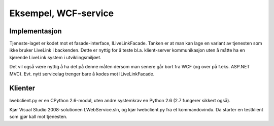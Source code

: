 =====================
Eksempel, WCF-service
=====================

Implementasjon
==============

Tjeneste-laget er kodet mot et fasade-interface, ILiveLinkFacade. Tanken er
at man kan lage en variant av tjenesten som ikke bruker LiveLink i
backenden. Dette er nyttig for å teste bl.a. klient-server kommunikasjon
uten å måtte ha en kjørende LiveLink system i utviklingsmiljøet.

Det vil også være nyttig å ha det på denne måten dersom man senere går bort
fra WCF (og over på f.eks. ASP.NET MVC). Evt. nytt servicelag trenger bare
å kodes mot ILiveLinkFacade.

Klienter
========

lwebclient.py er en CPython 2.6-modul, uten andre systemkrav en Python 2.6
(2.7 fungerer sikkert også).

Kjør Visual Studio 2008-solutionen LWebService.sln, og kjør lwebclient.py
fra et kommandovindu. Da starter en testklient som gjør kall mot tjenesten.
